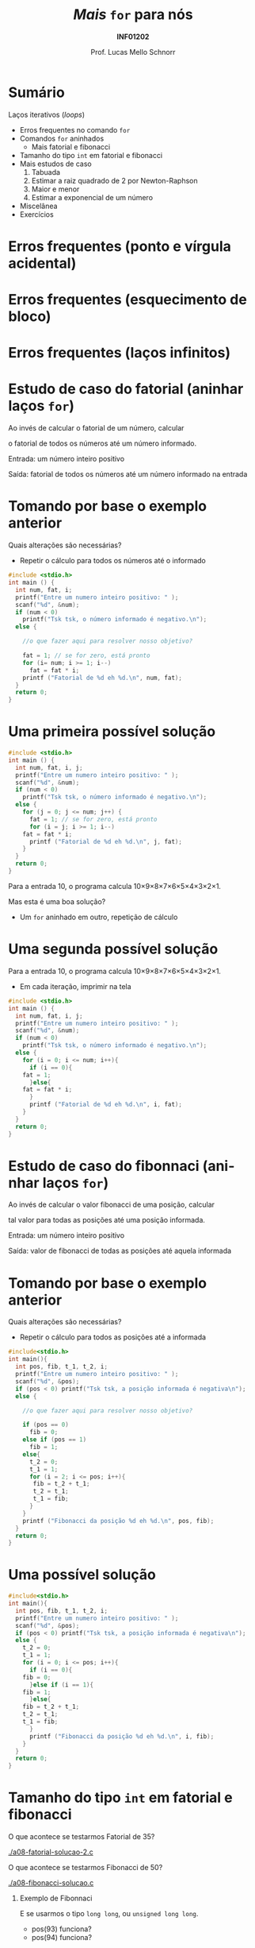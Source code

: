 # -*- coding: utf-8 -*-
# -*- mode: org -*-
#+startup: beamer overview indent
#+LANGUAGE: pt-br
#+TAGS: noexport(n)
#+EXPORT_EXCLUDE_TAGS: noexport
#+EXPORT_SELECT_TAGS: export

#+Title: /Mais/ =for= para nós
#+Subtitle: *INF01202*
#+Author: Prof. Lucas Mello Schnorr
#+Date: \copyleft

#+LaTeX_CLASS: beamer
#+LaTeX_CLASS_OPTIONS: [xcolor=dvipsnames]
#+OPTIONS:   H:1 num:t toc:nil \n:nil @:t ::t |:t ^:t -:t f:t *:t <:t
#+LATEX_HEADER: \input{org-babel.tex}

* Configuração                                                     :noexport:

#+BEGIN_SRC emacs-lisp
(setq org-latex-listings 'minted
      org-latex-packages-alist '(("" "minted"))
      org-latex-pdf-process
      '("pdflatex -shell-escape -interaction nonstopmode -output-directory %o %f"
        "pdflatex -shell-escape -interaction nonstopmode -output-directory %o %f"))
(setq org-latex-minted-options
       '(("frame" "lines")
         ("fontsize" "\\scriptsize")))
#+END_SRC

#+RESULTS:
| frame    | lines       |
| fontsize | \scriptsize |

* Sumário

Laços iterativos (/loops/)
- Erros frequentes no comando =for=
- Comandos =for= aninhados
  - Mais fatorial e fibonacci
- Tamanho do tipo =int= em fatorial e fibonacci
- Mais estudos de caso
  1. Tabuada
  2. Estimar a raiz quadrado de 2 por Newton-Raphson
  3. Maior e menor
  4. Estimar a exponencial de um número
- Miscelânea
- Exercícios

* Erros frequentes (ponto e vírgula acidental)

#+latex: \cortesia{../../../Algoritmos/Marcelo/aulas/aula08/aula08_slide_12.pdf}{Prof. Marcelo Walter}

* Erros frequentes (esquecimento de bloco)

#+latex: \cortesia{../../../Algoritmos/Marcelo/aulas/aula08/aula08_slide_13.pdf}{Prof. Marcelo Walter}

* Erros frequentes (laços infinitos)

#+latex: \cortesia{../../../Algoritmos/Marcelo/aulas/aula08/aula08_slide_14.pdf}{Prof. Marcelo Walter}
* Estudo de caso do fatorial (aninhar laços =for=)

Ao invés de calcular o fatorial de um número, calcular

o fatorial de todos os números até um número informado.

#+latex: \pause\vfill

Entrada: um número inteiro positivo

Saída: fatorial de todos os números até um número informado na entrada

* Tomando por base o exemplo anterior

Quais alterações são necessárias?
- Repetir o cálculo para todos os números até o informado

#+BEGIN_SRC C :tangle e/a08-fatorial-comeco.c
#include <stdio.h>
int main () {
  int num, fat, i;
  printf("Entre um numero inteiro positivo: " );
  scanf("%d", &num);
  if (num < 0)
    printf("Tsk tsk, o número informado é negativo.\n");
  else {

    //o que fazer aqui para resolver nosso objetivo?

    fat = 1; // se for zero, está pronto
    for (i= num; i >= 1; i--)
      fat = fat * i;
    printf ("Fatorial de %d eh %d.\n", num, fat);
  }
  return 0;
}
#+END_SRC

* Uma primeira possível solução

#+BEGIN_SRC C :tangle e/a08-fatorial-solucao-1.c
#include <stdio.h>
int main () {
  int num, fat, i, j;
  printf("Entre um numero inteiro positivo: " );
  scanf("%d", &num);
  if (num < 0)
    printf("Tsk tsk, o número informado é negativo.\n");
  else {
    for (j = 0; j <= num; j++) {
      fat = 1; // se for zero, está pronto
      for (i = j; i >= 1; i--)
	fat = fat * i;
      printf ("Fatorial de %d eh %d.\n", j, fat);
    }
  }
  return 0;
}
#+END_SRC

#+latex: \pause

Para a entrada 10, o programa calcula 10\times9\times8\times7\times6\times5\times4\times3\times2\times1.

Mas esta é uma boa solução?
- Um =for= aninhado em outro, repetição de cálculo

* Uma segunda possível solução

Para a entrada 10, o programa calcula 10\times9\times8\times7\times6\times5\times4\times3\times2\times1.
- Em cada iteração, imprimir na tela

#+BEGIN_SRC C :tangle e/a08-fatorial-solucao-2.c
#include <stdio.h>
int main () {
  int num, fat, i, j;
  printf("Entre um numero inteiro positivo: " );
  scanf("%d", &num);
  if (num < 0)
    printf("Tsk tsk, o número informado é negativo.\n");
  else {
    for (i = 0; i <= num; i++){
      if (i == 0){
	fat = 1;
      }else{
	fat = fat * i;
      }
      printf ("Fatorial de %d eh %d.\n", i, fat);
    }
  }
  return 0;
}
#+END_SRC

* Estudo de caso do fibonnaci (aninhar laços =for=)

Ao invés de calcular o valor fibonacci de uma posição, calcular

tal valor para todas as posições até uma posição informada.

#+latex: \pause\vfill

Entrada: um número inteiro positivo

Saída: valor de fibonacci de todas as posições até aquela informada

* Tomando por base o exemplo anterior

Quais alterações são necessárias?
- Repetir o cálculo para todos as posições até a informada

#+BEGIN_SRC C :tangle e/a08-fibonacci-comeco.c
#include<stdio.h>
int main(){
  int pos, fib, t_1, t_2, i;
  printf("Entre um numero inteiro positivo: " );
  scanf("%d", &pos);
  if (pos < 0) printf("Tsk tsk, a posição informada é negativa\n");
  else {

    //o que fazer aqui para resolver nosso objetivo?

    if (pos == 0)
      fib = 0;
    else if (pos == 1)
      fib = 1;
    else{
      t_2 = 0;
      t_1 = 1;
      for (i = 2; i <= pos; i++){
	   fib = t_2 + t_1;
	   t_2 = t_1;
	   t_1 = fib;
      }
    }
    printf ("Fibonacci da posição %d eh %d.\n", pos, fib);
  }
  return 0;
}
#+END_SRC
* Uma possível solução

#+BEGIN_SRC C :tangle e/a08-fibonacci-solucao.c
#include<stdio.h>
int main(){
  int pos, fib, t_1, t_2, i;
  printf("Entre um numero inteiro positivo: " );
  scanf("%d", &pos);
  if (pos < 0) printf("Tsk tsk, a posição informada é negativa\n");
  else {
    t_2 = 0;
    t_1 = 1;
    for (i = 0; i <= pos; i++){
      if (i == 0){
	fib = 0;
      }else if (i == 1){
	fib = 1;
      }else{
	fib = t_2 + t_1;
	t_2 = t_1;
	t_1 = fib;
      }
      printf ("Fibonacci da posição %d eh %d.\n", i, fib);
    }   
  }
  return 0;
}
#+END_SRC

* Tamanho do tipo =int= em fatorial e fibonacci

O que acontece se testarmos Fatorial de 35?

[[./a08-fatorial-solucao-2.c]]

#+latex: \vfill

O que acontece se testarmos Fibonacci de 50?

[[./a08-fibonacci-solucao.c]]

#+latex: \pause\vfill

** Exemplo de Fibonnaci
 E se usarmos o tipo =long long=, ou =unsigned long long=.
 - pos(93) funciona?
 - pos(94) funciona?

* Comandos =for= aninhados 

#+latex: \cortesia{../../../Algoritmos/Marcelo/aulas/aula08/aula08_slide_15.pdf}{Prof. Marcelo Walter}

* Vejamos o exemplo

#+BEGIN_SRC C :tangle e/a08-ka-ele.c
#include <stdio.h>
int main(){
  int ka, ele;
  for (ka = 1; ka <= 2; ka++)
    for (ele=2; ele<=6;ele= ele + 2)
      printf("ka -> %d -- ele -> %d\n", ka, ele);
}
#+END_SRC

#+begin_src shell :results output
gcc a08-ka-ele.c; ./a.out
#+end_src

#+RESULTS:
: ka -> 1 -- ele -> 2
: ka -> 1 -- ele -> 4
: ka -> 1 -- ele -> 6
: ka -> 2 -- ele -> 2
: ka -> 2 -- ele -> 4
: ka -> 2 -- ele -> 6

* Funcionamento de =for= aninhado

#+latex: \cortesia{../../../Algoritmos/Marcelo/aulas/aula08/aula08_slide_16.pdf}{Prof. Marcelo Walter}

* Estudo de caso #1 (Tabuada)

#+latex: \cortesia{../../../Algoritmos/Marcelo/aulas/aula08/aula08_slide_17.pdf}{Prof. Marcelo Walter}

Façamos de 0 a 10.

* (#1: Tabuada) Uma solução possível

#+BEGIN_SRC C :tangle e/a08-tabuada.c
/* gera a tabuada dos números de 0 a 10:
Entrada: não há
Saida: impressão da tabuada na tela */
#include <stdio.h>
int main () {
  int multiplicando, multiplicador;
  for (multiplicador = 0; multiplicador <= 10; multiplicador++){
    printf("Tabuada de %d:\n", multiplicador);
    for (multiplicando = 0; multiplicando <= 10; multiplicando++) {
      printf("%2d x %2d = %2d\n",
	     multiplicando , multiplicador, multiplicando * multiplicador);
    }
    printf("\n");
  }
  return 0;
}
#+END_SRC

#+latex: \pause

Podemos inverter os dois laços =for=?

O que acontece se assim fizermos?

* Estudo de caso #2 (Newton-Raphson)

#+latex: \cortesia{../../../Algoritmos/Edison/Teoricas/aula008_slide_08.pdf}{Prof. Edison Pignaton de Freitas}

* (#2 Newton-Raphson) Uma solução possível

#+BEGIN_SRC C :tangle e/a08-newton-raphson.c
/* Programa para calcular raiz quadrada de 2 usando Newton-Raphson
Entrada: numero de iteracoes (inteiro) e “chute” inicial
Saida: valor aproximado de raiz de 2*/
#include <stdio.h>
#include <math.h>
int main() {
  int niter; // Entrada: numero de iteracoes
  int i;     // Variável auxiliar para contar as iterações
  double xinic, x1, x2; // aproximacao inicial e valores usados na iteracao
  printf("Entre o numero de iteracoes:\n");
  scanf("%d", &niter);
  printf("Entre a aproximacao inicial de raiz de 2:\n");
  scanf("%lf", &xinic);

  x1 = xinic;
  for (i = 0; i < niter; i++) {
    x2 = x1 - (x1*x1-2)/(2*x1);
    printf("Em iteração %d, valor aproximado é %1.15f\n", i, x2);
    x1 = x2;
  }
  printf("sqrt(2)         : %1.15f\n"
         "Valor aproximado: %1.15f\n", sqrt(2), x2);
  return 0;
}
#+END_SRC

* Estudo de caso #3 (Maior-Menor)

#+latex: \cortesia{../../../Algoritmos/Edison/Teoricas/aula008_slide_11.pdf}{Prof. Edison Pignaton de Freitas}

* (#3 Maior-Menor) Uma solução possível com 4 números

#+BEGIN_SRC C :tangle e/a08-maior-menor.c
#include <stdio.h>
#include <limits.h>
#define ELEM 4
int main (){
  int i, num, maior = INT_MIN, menor = INT_MAX;
    printf("No início: %d (menor), %d (maior)\n", menor, maior);
  for(i = 0; i < ELEM; i++){
    printf("Entre com o numero %d: ", i);
    scanf("%d", &num);
    if (num > maior) maior = num;
    if (num < menor) menor = num;
    printf("Iteração %d, até agora: %d (menor), %d (maior)\n", i, menor, maior);
  }
  printf("O menor numero eh %d, e o maior eh %d\n", menor, maior);
  return 0;
}
#+END_SRC

#+latex: \tiny\pause

#+begin_src shell :results output
gcc a08-maior-menor.c; echo "282 93912187 2 -12292" | ./a.out
#+end_src

#+RESULTS:
: No início: 2147483647 (menor), -2147483648 (maior)
: Entre com o numero 0: Iteração 0, até agora: 282 (menor), 282 (maior)
: Entre com o numero 1: Iteração 1, até agora: 282 (menor), 93912187 (maior)
: Entre com o numero 2: Iteração 2, até agora: 2 (menor), 93912187 (maior)
: Entre com o numero 3: Iteração 3, até agora: -12292 (menor), 93912187 (maior)
: O menor numero eh -12292, e o maior eh 93912187
* Estudo de caso #4 (Série de potência)

#+latex: \cortesia{../../../Algoritmos/Edison/Teoricas/aula008_slide_13-crop.pdf}{Prof. Edison Pignaton de Freitas}

* (#4 Série de potência) Uma solução possível

#+attr_latex: :options fontsize=\tiny
#+BEGIN_SRC C :tangle e/a08-serie-potencia.c
/* Programa para calcular exp(x) de forma aproximada, via series de
potencias
Entradas: valor de x e numero de termos a serem usados na série
Saída: valor aproximado de exp(x) */
#include <stdio.h>
#include <math.h>
int main() {
  int n;            // Entrada: numero de termos
  double x;         // Entrada: valor de x
  double exp_x;     // Saída: exponencial de x
  double termo;     // variavel auxiliar
  int i, cont_fat;  // contadores
  long long fat;    // fatorial
  printf("Entre o valor x e o numero de termos da serie: \n");
  scanf("%lf%d", &x, &n);
  exp_x = 0;
  for (i = 0; i < n; i++) {
    {
      fat = 1;
      for (cont_fat = i; cont_fat >= 1; cont_fat--)
	fat = fat * cont_fat;
    }
    termo = pow(x, i) / fat; // calcula o termo
    exp_x = exp_x + termo; // atualiza valor do somatorio
    printf("Na iteração %d, valor %lf\n", i, exp_x);
  }
  printf("Valor calculado : %lf\n", exp_x);
  printf("Valor de exp(%2.f): %lf\n", x, exp(x));
  return 0;
}
#+END_SRC

* (#4 Série de potência) Compilação & Execução

#+latex: \tiny

#+begin_src shell :results output
gcc a08-serie-potencia.c -lm; echo "2 14" | ./a.out
#+end_src

#+RESULTS:
#+begin_example
Entre o valor x e o numero de termos da serie: 
Na iteração 0, valor 1.000000
Na iteração 1, valor 3.000000
Na iteração 2, valor 5.000000
Na iteração 3, valor 6.333333
Na iteração 4, valor 7.000000
Na iteração 5, valor 7.266667
Na iteração 6, valor 7.355556
Na iteração 7, valor 7.380952
Na iteração 8, valor 7.387302
Na iteração 9, valor 7.388713
Na iteração 10, valor 7.388995
Na iteração 11, valor 7.389046
Na iteração 12, valor 7.389055
Na iteração 13, valor 7.389056
Valor calculado : 7.389056
Valor de exp( 2): 7.389056
#+end_example

#+begin_src shell :results output
gcc a08-serie-potencia.c -lm; echo "3 6" | ./a.out
#+end_src

#+RESULTS:
: Entre o valor x e o numero de termos da serie: 
: Na iteração 0, valor 1.000000
: Na iteração 1, valor 4.000000
: Na iteração 2, valor 8.500000
: Na iteração 3, valor 13.000000
: Na iteração 4, valor 16.375000
: Na iteração 5, valor 18.400000
: Valor calculado : 18.400000
: Valor de exp( 3): 20.085537
* Inicializações ou incrementos / decrementos múltiplos
#+latex: \cortesia{../../../Algoritmos/Edison/Teoricas/aula008_slide_27.pdf}{Prof. Edison Pignaton de Freitas}
* Exemplo
#+latex: \cortesia{../../../Algoritmos/Edison/Teoricas/aula008_slide_28.pdf}{Prof. Edison Pignaton de Freitas}
* Exercício #1 (Newton-Raphson com erro)
#+latex: \cortesia{../../../Algoritmos/Marcelo/aulas/aula09/aula09_slide_14.pdf}{Prof. Marcelo Walter}
* Exercício #2 (Taxa de Crescimento)
#+latex: \cortesia{../../../Algoritmos/Marcelo/aulas/aula09/aula09_slide_21.pdf}{Prof. Marcelo Walter}
